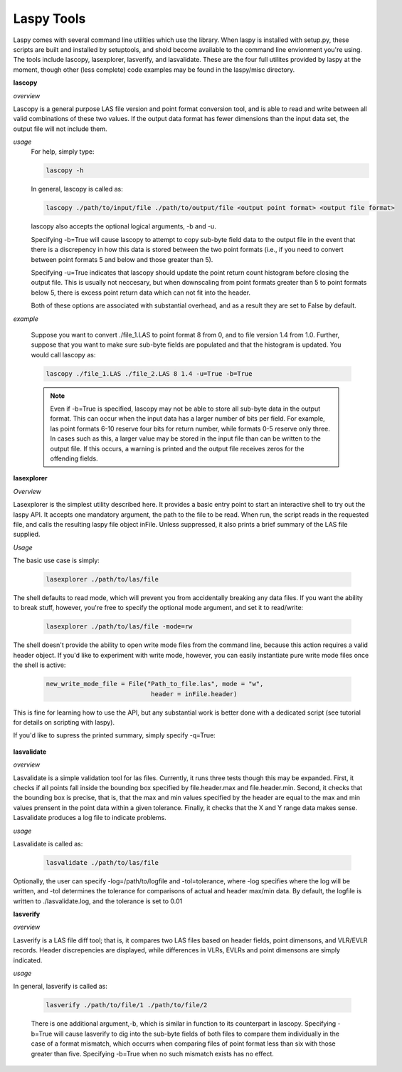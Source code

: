 Laspy Tools
===========

Laspy comes with several command line utilities which use the library. When laspy 
is installed with setup.py, these scripts are built and installed by setuptools, 
and shold become available to the command line envionment you're using. The tools include
lascopy, lasexplorer, lasverify, and lasvalidate. These are the four full utilites 
provided by laspy at the moment, though other (less complete) code examples may 
be found in the laspy/misc directory.

**lascopy**

*overview*

Lascopy is a general purpose LAS file version and point format conversion
tool, and is able to read and write between all valid combinations of these two
values. If the output data format has fewer dimensions than the input data set, 
the output file will not include them.

*usage*
    For help, simply type:

    .. code-block:: sh
        
        lascopy -h

    In general, lascopy is called as:

    .. code-block:: sh
        
        lascopy ./path/to/input/file ./path/to/output/file <output point format> <output file format>

    lascopy also accepts the optional logical arguments, -b and -u. 
    
    Specifying -b=True will cause lascopy to attempt to copy sub-byte field 
    data to the output file in the event that there is a discrepency in how 
    this data is stored between the two point formats (i.e., if you need to 
    convert between point formats 5 and below and  those greater than 5).

    Specifying -u=True indicates that lascopy should update the point return
    count histogram before closing the output file. This is usually not neccesary, 
    but when downscaling from point formats greater than 5 to point formats below
    5, there is excess point return data which can not fit into the header. 

    Both of these options are associated with substantial overhead, and as a 
    result they are set to False by default. 
    
*example*

    Suppose you want to convert ./file_1.LAS to point format 8 from 0, and to
    file version 1.4 from 1.0. Further, suppose that you want to make sure 
    sub-byte fields are populated and that the histogram is updated. 
    You would call lascopy as:

    .. code-block:: sh
        
        lascopy ./file_1.LAS ./file_2.LAS 8 1.4 -u=True -b=True


    .. note::
        Even if -b=True is specified, lascopy may not be able to store all sub-byte
        data in the output format. This can occur when the input data has a larger
        number of bits per field. For example, las point formats 6-10 reserve
        four bits for return number, while formats 0-5 reserve only three. In 
        cases such as this, a larger value may be stored in the input file than 
        can be written to the output file. If this occurs, a warning is printed 
        and the output file receives zeros for the offending fields. 

**lasexplorer**

*Overview*

Lasexplorer is the simplest utility described here. It provides a basic entry
point to start an interactive shell to try out the laspy API. It accepts one
mandatory argument, the path to the file to be read. When run, the script reads
in the requested file, and calls the resulting laspy file object inFile. Unless suppressed, 
it also prints a brief summary of the LAS file supplied. 

*Usage*

The basic use case is simply:

    .. code-block:: sh
        
        lasexplorer ./path/to/las/file

The shell defaults to read mode, which will prevent you from accidentally breaking
any data files. If you want the ability to break stuff, however, you're free to specify 
the optional mode argument, and set it to read/write:

    .. code-block :: sh

        lasexplorer ./path/to/las/file -mode=rw

The shell doesn't provide the ability to open write mode files from the command
line, because this action requires a valid header object. If you'd like to experiment
with write mode, however, you can easily instantiate pure write mode files once
the shell is active:

    .. code-block :: python
        
        new_write_mode_file = File("Path_to_file.las", mode = "w", 
                                    header = inFile.header)

This is fine for learning how to use the API, but any substantial work is better
done with a dedicated script (see tutorial for details on scripting with laspy).

If you'd like to supress the printed summary, simply specify -q=True:
    
    .. code block :: sh
        
        python -i lasexplorer.py ./path/to/las/file -q=True

**lasvalidate**

*overview*

Lasvalidate is a simple validation tool for las files. Currently, it runs three tests though this may be expanded. 
First, it checks if all points fall inside the bounding box specified by file.header.max
and file.header.min. Second, it checks that the bounding box is precise, that is, 
that the max and min values specified by the header are equal to the max and min values
prensent in the point data within a given tolerance. Finally, it checks that the X
and Y range data makes sense. Lasvalidate produces a log file to indicate problems. 

*usage*

Lasvalidate is called as:

    .. code-block:: sh
        
        lasvalidate ./path/to/las/file

Optionally, the user can specify -log=/path/to/logfile and -tol=tolerance, where -log specifies
where the log will be written, and -tol determines the tolerance for comparisons of actual and header
max/min data. By default, the logfile is written to ./lasvalidate.log, and the tolerance is set to 0.01



        
**lasverify**

*overview*

Lasverify is a LAS file diff tool; that is, it compares two LAS files based on
header fields, point dimensons, and VLR/EVLR records. Header discrepencies are 
displayed, while differences in VLRs, EVLRs and point dimensons are simply indicated.

*usage*

In general, lasverify is called as:

    .. code-block:: sh 
        
        lasverify ./path/to/file/1 ./path/to/file/2

    There is one additional argument,-b, which is similar in function to its 
    counterpart in lascopy. Specifying -b=True will cause lasverify to dig into
    the sub-byte fields of both files to compare them individually in the case
    of a format mismatch, which occurrs when comparing files of point format
    less than six with those greater than five. Specifying -b=True when no such
    mismatch exists has no effect. 
